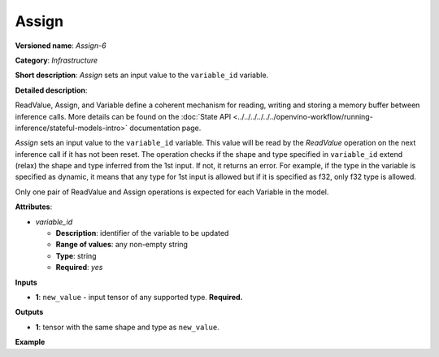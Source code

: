 .. {#openvino_docs_ops_infrastructure_Assign_6}

Assign
======


.. meta::
  :description: Learn about Assign-6 - an infrastructure operation, which
                can be performed on a single input tensor to set a value to variable_id.

**Versioned name**: *Assign-6*

**Category**: *Infrastructure*

**Short description**: *Assign* sets an input value to the ``variable_id`` variable.

**Detailed description**:

ReadValue, Assign, and Variable define a coherent mechanism for reading, writing and
storing a memory buffer between inference calls. More details can be found on the
:doc:`State API <../../../../../../openvino-workflow/running-inference/stateful-models-intro>` documentation page.

*Assign* sets an input value to the ``variable_id`` variable. This value will be read
by the *ReadValue* operation on the next inference call if it has not been reset.
The operation checks if the shape and type specified in ``variable_id`` extend (relax)
the shape and type inferred from the 1st input. If not, it returns an error. For example,
if the type in the variable is specified as dynamic, it means that any type for 1st
input is allowed but if it is specified as f32, only f32 type is allowed.

Only one pair of ReadValue and Assign operations is expected for each Variable in the model.

**Attributes**:

* *variable_id*

  * **Description**: identifier of the variable to be updated
  * **Range of values**: any non-empty string
  * **Type**: string
  * **Required**: *yes*

**Inputs**

* **1**: ``new_value`` - input tensor of any supported type. **Required.**

**Outputs**

* **1**: tensor with the same shape and type as ``new_value``.

**Example**

.. code-block:: xml
   :force:

   <layer ... type="Assign" ...>
       <data variable_id="lstm_state_1"/>
       <input>
           <port id="0">
               <dim>1</dim>
               <dim>3</dim>
               <dim>224</dim>
               <dim>224</dim>
           </port>
       </input>
   </layer>


